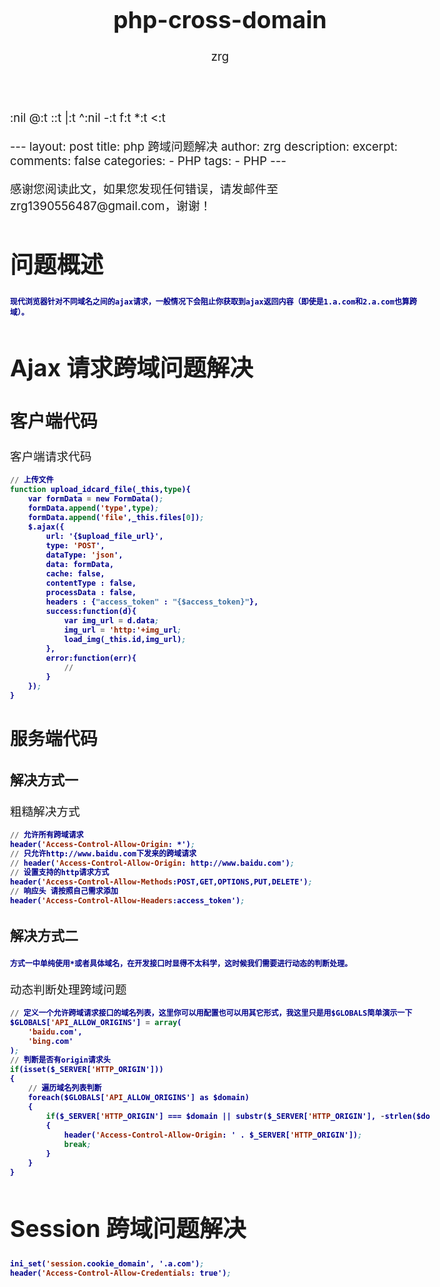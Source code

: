 #+TITLE:  php-cross-domain 
#+AUTHOR:    zrg
#+EMAIL:     zrg1390556487@gmail.com
#+LANGUAGE:  cn
#+OPTIONS:   H:3 num:t toc:nil 
:nil @:t ::t |:t ^:nil -:t f:t *:t <:t
#+OPTIONS:   TeX:t LaTeX:t skip:nil d:nil todo:t pri:nil tags:not-in-toc
#+INFOJS_OPT: view:plain toc:t ltoc:t mouse:underline buttons:0 path:http://cs3.swfc.edu.cn/~20121156044/.org-info.js />
#+HTML_HEAD: <link rel="stylesheet" type="text/css" href="http://cs3.swfu.edu.cn/~20121156044/.org-manual.css" />
#+EXPORT_SELECT_TAGS: export
#+HTML_HEAD_EXTRA: <style>body {font-size:14pt} code {font-weight:bold;font-size:12px; color:darkblue}</style>
#+EXPORT_EXCLUDE_TAGS: noexport
#+LINK_UP:   
#+LINK_HOME: 
#+XSLT: 

#+STARTUP: showall indent
#+STARTUP: hidestars
#+BEGIN_EXPORT HTML
---
layout: post
title:  php 跨域问题解决
author: zrg
description: 
excerpt: 
comments: false
categories: 
- PHP
tags:
- PHP
---
#+END_EXPORT

# (setq org-export-html-use-infojs nil)
感谢您阅读此文，如果您发现任何错误，请发邮件至 zrg1390556487@gmail.com，谢谢！
# (setq org-export-html-style nil)

* 问题概述
: 现代浏览器针对不同域名之间的ajax请求，一般情况下会阻止你获取到ajax返回内容（即使是1.a.com和2.a.com也算跨域）。
* Ajax 请求跨域问题解决
** 客户端代码
#+CAPTION: 客户端请求代码
#+BEGIN_SRC emacs-lisp
// 上传文件
function upload_idcard_file(_this,type){
	var formData = new FormData();
	formData.append('type',type);
	formData.append('file',_this.files[0]);
	$.ajax({
		url: '{$upload_file_url}',
	    type: 'POST',
		dataType: 'json',
		data: formData,
		cache: false,
		contentType : false,
		processData : false,
		headers : {"access_token" : "{$access_token}"},
		success:function(d){
			var img_url = d.data;
			img_url = 'http:'+img_url;
			load_img(_this.id,img_url);
	    },
		error:function(err){
			//
	    }
	});
}
#+END_SRC
** 服务端代码
*** 解决方式一
#+CAPTION: 粗糙解决方式
#+BEGIN_SRC emacs-lisp
// 允许所有跨域请求
header('Access-Control-Allow-Origin: *');
// 只允许http://www.baidu.com下发来的跨域请求
// header('Access-Control-Allow-Origin: http://www.baidu.com');
// 设置支持的http请求方式
header('Access-Control-Allow-Methods:POST,GET,OPTIONS,PUT,DELETE');
// 响应头 请按照自己需求添加
header('Access-Control-Allow-Headers:access_token'); 
#+END_SRC
*** 解决方式二
: 方式一中单纯使用*或者具体域名，在开发接口时显得不太科学，这时候我们需要进行动态的判断处理。
#+CAPTION: 动态判断处理跨域问题
#+BEGIN_SRC emacs-lisp
// 定义一个允许跨域请求接口的域名列表，这里你可以用配置也可以用其它形式，我这里只是用$GLOBALS简单演示一下
$GLOBALS['API_ALLOW_ORIGINS'] = array(
    'baidu.com',
    'bing.com'
);
// 判断是否有origin请求头
if(isset($_SERVER['HTTP_ORIGIN']))
{
    // 遍历域名列表判断
    foreach($GLOBALS['API_ALLOW_ORIGINS'] as $domain)
    {
        if($_SERVER['HTTP_ORIGIN'] === $domain || substr($_SERVER['HTTP_ORIGIN'], -strlen($domain) - 1) === '.' . $domain)
        {
            header('Access-Control-Allow-Origin: ' . $_SERVER['HTTP_ORIGIN']);
            break;
        }
    }
}
#+END_SRC
* Session 跨域问题解决
#+BEGIN_SRC emacs-lisp
ini_set('session.cookie_domain', '.a.com');
header('Access-Control-Allow-Credentials: true');
#+END_SRC
